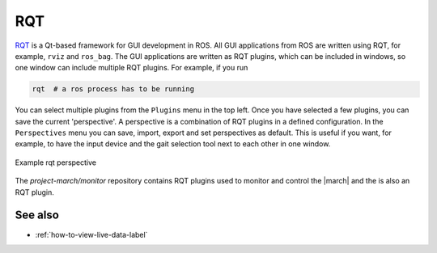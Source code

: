 .. _rqt-label:

RQT
===
`RQT <https://wiki.ros.org/rqt>`_ is a Qt-based framework for GUI development in ROS.
All GUI applications from ROS are written using RQT, for example, ``rviz`` and ``ros_bag``.
The GUI applications are written as RQT plugins, which can be included in windows, so one
window can include multiple RQT plugins. For example, if you run

.. code::

    rqt  # a ros process has to be running

You can select multiple plugins from the ``Plugins`` menu in the top left. Once you have
selected a few plugins, you can save the current 'perspective'. A perspective is a combination
of RQT plugins in a defined configuration. In the ``Perspectives`` menu you can save, import,
export and set perspectives as default. This is useful if you want, for example, to have the
input device and the gait selection tool next to each other in one window.

.. figure:: images/rqt_perspective.png
   :align: center

   Example rqt perspective

The `project-march/monitor` repository contains RQT plugins used
to monitor and control the |march| and the is also an RQT plugin.

See also
^^^^^^^^
* :ref:`how-to-view-live-data-label`
